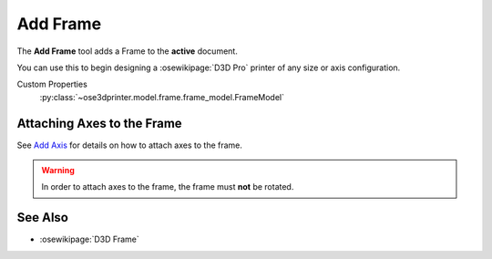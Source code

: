 |Frame Icon| Add Frame
======================

.. |Frame Icon| image:: /../freecad/ose3dprinter/icon/Frame.svg
   :height: 32px
   :width: 32px
   :alt: Add Frame Command

The **Add Frame** tool adds a Frame to the **active** document.

You can use this to begin designing a :osewikipage:`D3D Pro` printer of any size or axis configuration.

Custom Properties
   :py:class:`~ose3dprinter.model.frame.frame_model.FrameModel`

Attaching Axes to the Frame
---------------------------
See `Add Axis <add_axis.html>`_ for details on how to attach axes to the frame.

.. WARNING:: In order to attach axes to the frame, the frame must **not** be rotated.

See Also
--------

* :osewikipage:`D3D Frame`
